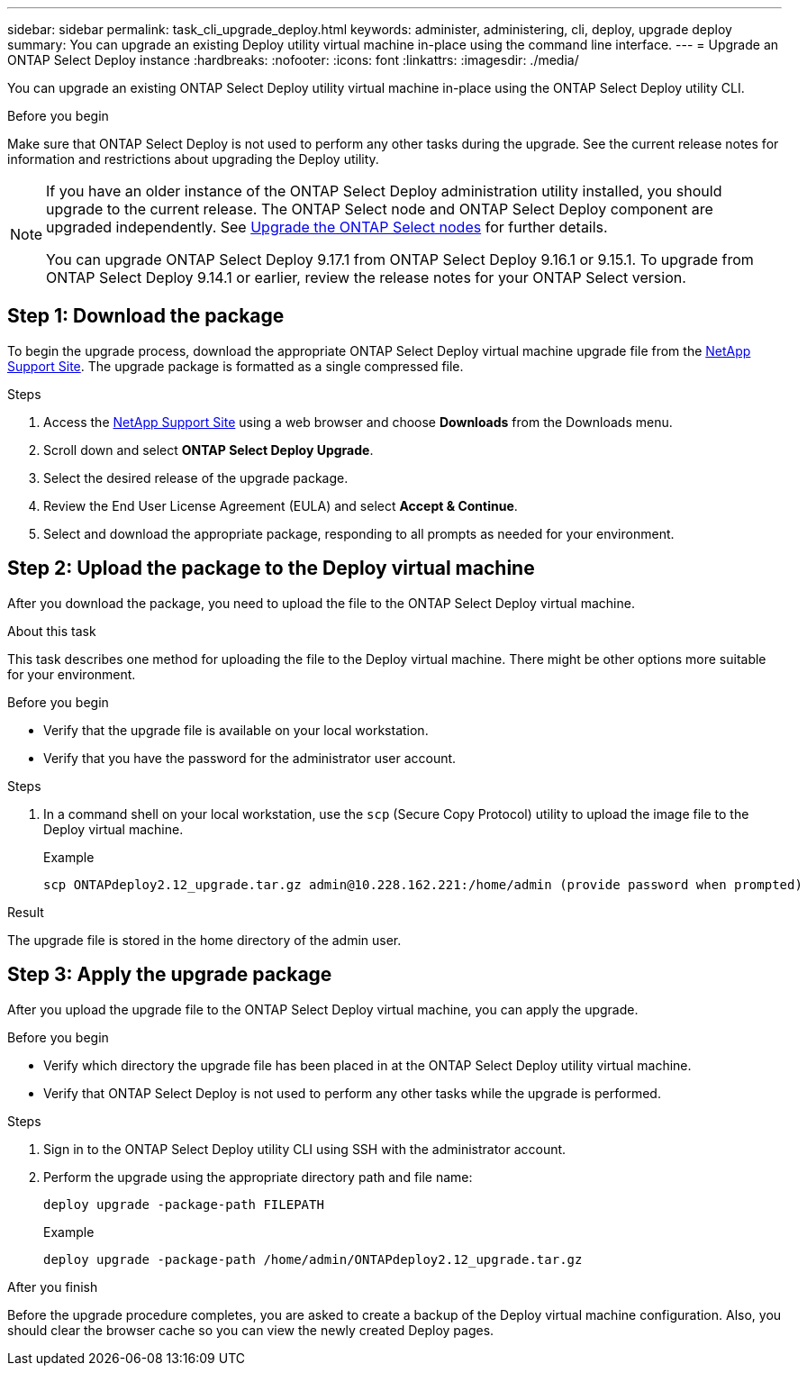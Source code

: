 ---
sidebar: sidebar
permalink: task_cli_upgrade_deploy.html
keywords: administer, administering, cli, deploy, upgrade deploy
summary: You can upgrade an existing Deploy utility virtual machine in-place using the command line interface.
---
= Upgrade an ONTAP Select Deploy instance
:hardbreaks:
:nofooter:
:icons: font
:linkattrs:
:imagesdir: ./media/

[.lead]
You can upgrade an existing ONTAP Select Deploy utility virtual machine in-place using the ONTAP Select Deploy utility CLI.

.Before you begin

Make sure that ONTAP Select Deploy is not used to perform any other tasks during the upgrade. See the current release notes for information and restrictions about upgrading the Deploy utility.

[NOTE]
====
If you have an older instance of the ONTAP Select Deploy administration utility installed, you should upgrade to the current release. The ONTAP Select node and ONTAP Select Deploy component are upgraded independently. See link:concept_adm_upgrading_nodes.html[Upgrade the ONTAP Select nodes^] for further details.


You can upgrade ONTAP Select Deploy 9.17.1 from ONTAP Select Deploy 9.16.1 or 9.15.1. To upgrade from ONTAP Select Deploy 9.14.1 or earlier, review the release notes for your ONTAP Select version.
====

== Step 1: Download the package

To begin the upgrade process, download the appropriate ONTAP Select Deploy virtual machine upgrade file from the link:https://mysupport.netapp.com/site/[NetApp Support Site^]. The upgrade package is formatted as a single compressed file.

.Steps

. Access the link:https://mysupport.netapp.com/site/[NetApp Support Site^] using a web browser and choose *Downloads* from the Downloads menu.

. Scroll down and select *ONTAP Select Deploy Upgrade*.

. Select the desired release of the upgrade package.

. Review the End User License Agreement (EULA) and select *Accept & Continue*.

. Select and download the appropriate package, responding to all prompts as needed for your environment.

== Step 2: Upload the package to the Deploy virtual machine

After you download the package, you need to upload the file to the ONTAP Select Deploy virtual machine.

.About this task

This task describes one method for uploading the file to the Deploy virtual machine. There might be other options more suitable for your environment.

.Before you begin

* Verify that the upgrade file is available on your local workstation.
* Verify that you have the password for the administrator user account.

.Steps

. In a command shell on your local workstation, use the `scp` (Secure Copy Protocol) utility to upload the image file to the Deploy virtual machine.
+
.Example
+
....
scp ONTAPdeploy2.12_upgrade.tar.gz admin@10.228.162.221:/home/admin (provide password when prompted)
....

.Result
The upgrade file is stored in the home directory of the admin user.


== Step 3: Apply the upgrade package

After you upload the upgrade file to the ONTAP Select Deploy virtual machine, you can apply the upgrade.

.Before you begin

* Verify which directory the upgrade file has been placed in at the ONTAP Select Deploy utility virtual machine. 
* Verify that ONTAP Select Deploy is not used to perform any other tasks while the upgrade is performed.

.Steps

. Sign in to the ONTAP Select Deploy utility CLI using SSH with the administrator account.
. Perform the upgrade using the appropriate directory path and file name:
+
`deploy upgrade -package-path FILEPATH`
+
.Example
+
....
deploy upgrade -package-path /home/admin/ONTAPdeploy2.12_upgrade.tar.gz
....

.After you finish

Before the upgrade procedure completes, you are asked to create a backup of the Deploy virtual machine configuration. Also, you should clear the browser cache so you can view the newly created Deploy pages.


// 2025 Aug 08, ONTAPDOC-3158
// 2023-06-06, github issue #178
// 2023-10-17, prep for repo version split
// 2023-11-01, github issue #221